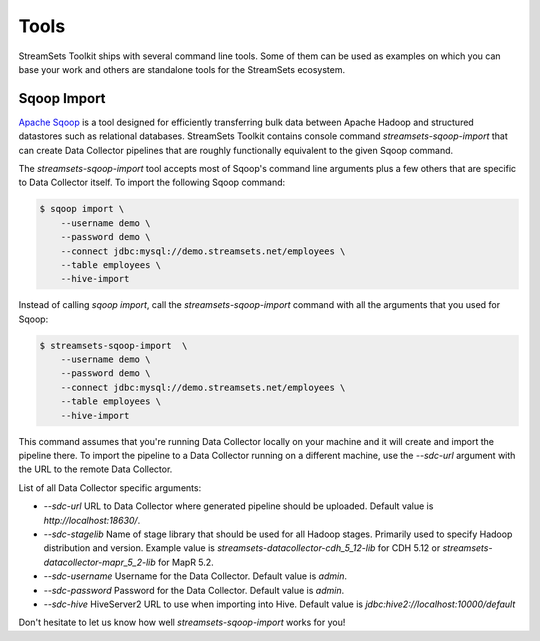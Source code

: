 Tools
=====

StreamSets Toolkit ships with several command line tools. Some of them can be used
as examples on which you can base your work and others are standalone tools for the
StreamSets ecosystem.

Sqoop Import
------------

`Apache Sqoop <http://sqoop.apache.org>`_ is a tool designed for efficiently transferring
bulk data between Apache Hadoop and structured datastores such as relational databases.
StreamSets Toolkit contains console command `streamsets-sqoop-import` that can create
Data Collector pipelines that are roughly functionally equivalent to the given Sqoop command.

The `streamsets-sqoop-import` tool accepts most of Sqoop's command line arguments plus a few
others that are specific to Data Collector itself. To import the following Sqoop command:

.. code-block:: console

    $ sqoop import \
        --username demo \
        --password demo \
        --connect jdbc:mysql://demo.streamsets.net/employees \
        --table employees \
        --hive-import

Instead of calling `sqoop import`, call the `streamsets-sqoop-import` command with all the
arguments that you used for Sqoop:

.. code-block:: console

    $ streamsets-sqoop-import  \
        --username demo \
        --password demo \
        --connect jdbc:mysql://demo.streamsets.net/employees \
        --table employees \
        --hive-import

This command assumes that you're running Data Collector locally on your machine and it will
create and import the pipeline there. To import the pipeline to a Data Collector running on a different
machine, use the `--sdc-url` argument with the URL to the remote Data Collector.

List of all Data Collector specific arguments:

- `--sdc-url` URL to Data Collector where generated pipeline should be uploaded. Default value
  is `http://localhost:18630/`.
- `--sdc-stagelib` Name of stage library that should be used for all Hadoop stages. Primarily
  used to specify Hadoop distribution and version. Example value is `streamsets-datacollector-cdh_5_12-lib`
  for CDH 5.12 or `streamsets-datacollector-mapr_5_2-lib` for MapR 5.2.
- `--sdc-username` Username for the Data Collector. Default value is `admin`.
- `--sdc-password` Password for the Data Collector. Default value is `admin`.
- `--sdc-hive` HiveServer2 URL to use when importing into Hive. Default value is
  `jdbc:hive2://localhost:10000/default`

Don't hesitate to let us know how well `streamsets-sqoop-import` works for you!
